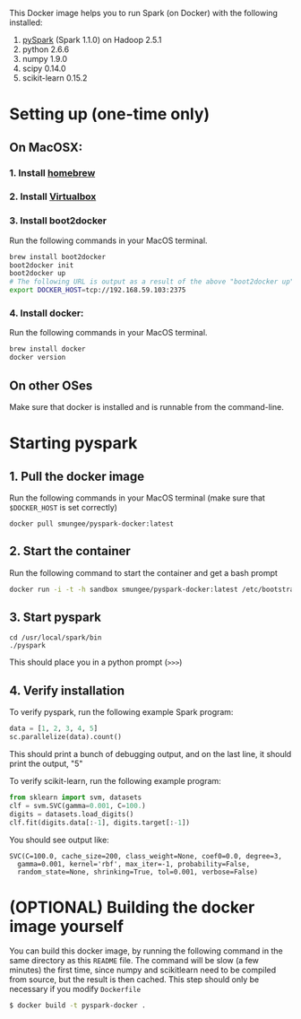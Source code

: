 
This Docker image helps you to run Spark (on Docker) with the following installed:

1. [[https://spark.apache.org/][pySpark]] (Spark 1.1.0) on Hadoop 2.5.1
2. python 2.6.6
3. numpy 1.9.0
4. scipy 0.14.0
5. scikit-learn 0.15.2

* Setting up (one-time only)

** On MacOSX:
*** 1. Install [[http://brew.sh][homebrew]]
*** 2. Install [[https://www.virtualbox.org/wiki/Downloads][Virtualbox]]
*** 3. Install boot2docker

Run the following commands in your MacOS terminal.

#+begin_src sh
brew install boot2docker
boot2docker init
boot2docker up
# The following URL is output as a result of the above "boot2docker up" command. 
export DOCKER_HOST=tcp://192.168.59.103:2375
#+end_src
*** 4. Install docker:

Run the following commands in your MacOS terminal.

#+begin_src sh
brew install docker
docker version
#+end_src

** On other OSes

Make sure that docker is installed and is runnable from the command-line.  

* Starting pyspark


** 1. Pull the docker image

Run the following commands in your MacOS terminal (make sure that
=$DOCKER_HOST= is set correctly)

#+begin_src 
docker pull smungee/pyspark-docker:latest
#+end_src


** 2. Start the container

Run the following command to start the container and get a bash prompt

#+begin_src sh
docker run -i -t -h sandbox smungee/pyspark-docker:latest /etc/bootstrap.sh -bash
#+end_src

** 3. Start pyspark

#+begin_src 
cd /usr/local/spark/bin
./pyspark
#+end_src

This should place you in a python prompt (=>>>=)

** 4. Verify installation

To verify pyspark, run the following example Spark program:
#+begin_src python
data = [1, 2, 3, 4, 5]
sc.parallelize(data).count()
#+end_src

This should print a bunch of debugging output, and on the last line,
it should print the output, "5"

To verify scikit-learn, run the following example program:

#+begin_src python
from sklearn import svm, datasets
clf = svm.SVC(gamma=0.001, C=100.)
digits = datasets.load_digits()
clf.fit(digits.data[:-1], digits.target[:-1])
#+end_src

You should see output like:
#+begin_src 
SVC(C=100.0, cache_size=200, class_weight=None, coef0=0.0, degree=3,
  gamma=0.001, kernel='rbf', max_iter=-1, probability=False,
  random_state=None, shrinking=True, tol=0.001, verbose=False)
#+end_src

* (OPTIONAL) Building the docker image yourself

You can build this docker image, by running the following command in
the same directory as this =README= file. The command will be slow (a
few minutes) the first time, since numpy and scikitlearn need to be
compiled from source, but the result is then cached. This step should
only be necessary if you modify =Dockerfile=

#+begin_src sh
$ docker build -t pyspark-docker .
#+end_src
